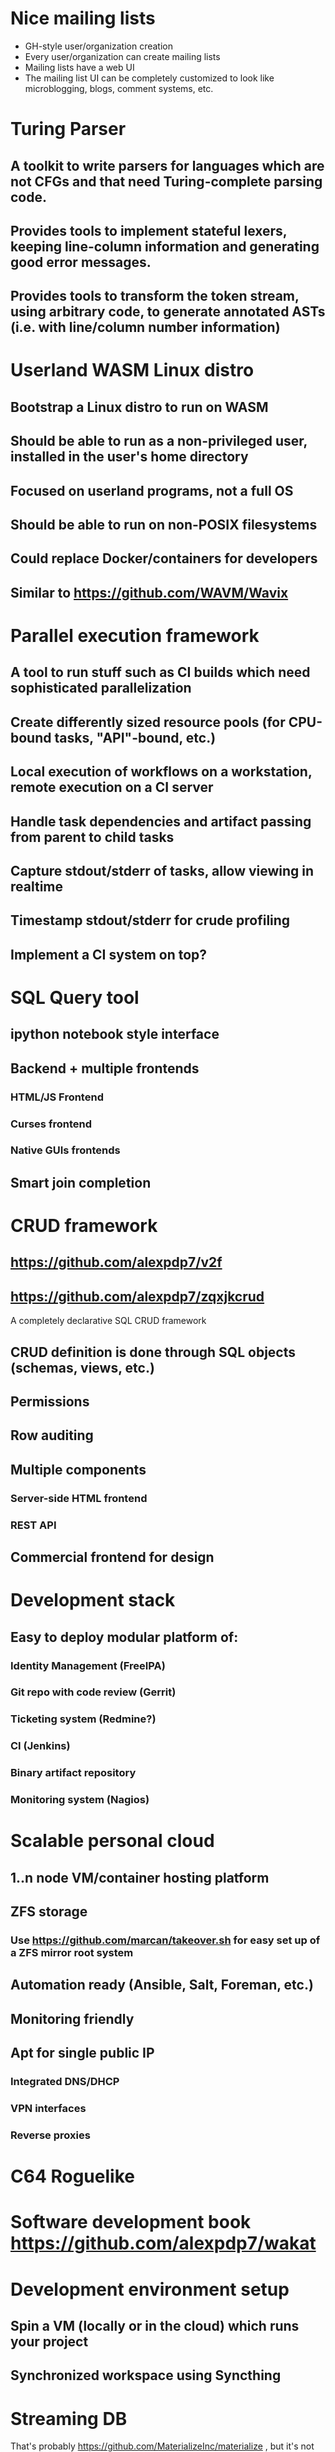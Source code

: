 * Nice mailing lists

- GH-style user/organization creation
- Every user/organization can create mailing lists
- Mailing lists have a web UI
- The mailing list UI can be completely customized to look like microblogging, blogs, comment systems, etc.
* Turing Parser

** A toolkit to write parsers for languages which are not CFGs and that need Turing-complete parsing code.
** Provides tools to implement stateful lexers, keeping line-column information and generating good error messages.
** Provides tools to transform the token stream, using arbitrary code, to generate annotated ASTs (i.e. with line/column number information)
* Userland WASM Linux distro

** Bootstrap a Linux distro to run on WASM
** Should be able to run as a non-privileged user, installed in the user's home directory
** Focused on userland programs, not a full OS
** Should be able to run on non-POSIX filesystems
** Could replace Docker/containers for developers
** Similar to https://github.com/WAVM/Wavix
* Parallel execution framework

** A tool to run stuff such as CI builds which need sophisticated parallelization
** Create differently sized resource pools (for CPU-bound tasks, "API"-bound, etc.)
** Local execution of workflows on a workstation, remote execution on a CI server
** Handle task dependencies and artifact passing from parent to child tasks
** Capture stdout/stderr of tasks, allow viewing in realtime
** Timestamp stdout/stderr for crude profiling
** Implement a CI system on top?
* SQL Query tool

** ipython notebook style interface
** Backend + multiple frontends
*** HTML/JS Frontend
*** Curses frontend
*** Native GUIs frontends
** Smart join completion
* CRUD framework
** https://github.com/alexpdp7/v2f
** https://github.com/alexpdp7/zqxjkcrud

A completely declarative SQL CRUD framework

** CRUD definition is done through SQL objects (schemas, views, etc.)
** Permissions
** Row auditing
** Multiple components
*** Server-side HTML frontend
*** REST API
** Commercial frontend for design

* Development stack

** Easy to deploy modular platform of:
*** Identity Management (FreeIPA)
*** Git repo with code review (Gerrit)
*** Ticketing system (Redmine?)
*** CI (Jenkins)
*** Binary artifact repository
*** Monitoring system (Nagios)

* Scalable personal cloud

** 1..n node VM/container hosting platform
** ZFS storage
*** Use https://github.com/marcan/takeover.sh for easy set up of a ZFS mirror root system
** Automation ready (Ansible, Salt, Foreman, etc.)
** Monitoring friendly
** Apt for single public IP
*** Integrated DNS/DHCP
*** VPN interfaces
*** Reverse proxies

* C64 Roguelike

* Software development book https://github.com/alexpdp7/wakat

* Development environment setup

** Spin a VM (locally or in the cloud) which runs your project
** Synchronized workspace using Syncthing

* Streaming DB

That's probably https://github.com/MaterializeInc/materialize , but it's not OSS.

** Simple relational database
** Can act as replication target of other databases
** Supports a limited SQL subset that can be easily reasoned about functional dependencies
** Can stream efficiently the results of an SQL query (e.g. keep a query running and receive new/modified rows)
** Supports efficient replication of a subset of a database (initial checkpoint + streaming or batched updates)
** Functional dependencies could be used to create materialized views *and* indexes

* Key escrow for everyone

** Easy-to-use key escrow/secret sharing
** Provide emergency recovery of passwords, keys, 2FA, etc.

* Presentation tool

** A tool to edit reveal.js-style slides
** But also record and do basic audio editing
** So it can help with timing/pacing, and even generate a nice video

* Pure HTML5 decentralized IM system

https://letsconvene.im/
https://github.com/alexpdp7/imnei


** Uses web push
** Conversations are URLs to be shared
** "User identity" is a private URL to be shared to handle multi-device
** End-to-end encryption
** Can have WebRTC audio/video
** Anyone could run its own instance, as it is clientless there is no friction to have multiple providers
** Broadcast channels to be a pseudo-social network
* Federated real-time communications using open protocols https://github.com/alexpdp7/frtcuop
* SQL2

See https://github.com/EvgSkv/logica

** A new language that compiles to SQL
** Handles RDBMS differences
** Makes queries composable (e.g. declare a query object, then add paging/sorting, for framework usage)
** Declarative join via foreign key constraint names
** Better ordering for code completion (e.g. FROMs first)
* Deterministic embeddable simple language for calculator and notebooks

** https://github.com/alexpdp7/plankalkul/ , that deprecated https://github.com/alexpdp7/pdp7_calc/ .
